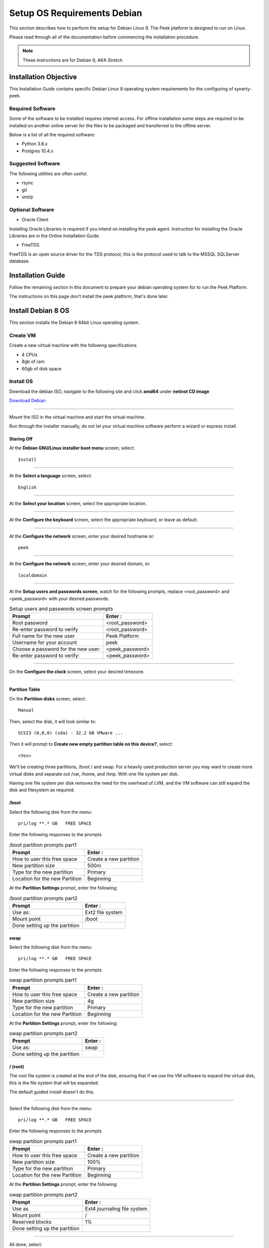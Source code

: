============================
Setup OS Requirements Debian
============================

This section describes how to perform the setup for Debian Linux 9.  The Peek platform
is designed to run on Linux.

Please read through all of the documentation before commencing the installation procedure.

.. note:: These instructions are for Debian 9, AKA Stretch

Installation Objective
----------------------

This Installation Guide contains specific Debian Linux 8 operating system requirements
for the configuring of synerty-peek.

Required Software
`````````````````

Some of the software to be installed requires internet access. For offline installation
some steps are required to be installed on another online server for the files to be
packaged and transferred to the offline server.

Below is a list of all the required software:


*   Python 3.6.x

*   Postgres 10.4.x

Suggested Software
``````````````````

The following utilities are often useful.

*   rsync

*   git

*   unzip


Optional Software
`````````````````

- Oracle Client

Installing Oracle Libraries is required if you intend on installing the peek agent.
Instruction for installing the Oracle Libraries are in the Online Installation Guide.

- FreeTDS

FreeTDS is an open source driver for the TDS protocol, this is the protocol used to
talk to the MSSQL SQLServer database.

Installation Guide
------------------

Follow the remaining section in this document to prepare your debian operating system for
to run the Peek Platform.

The instructions on this page don't install the peek platform, that's done later.

Install Debian 8 OS
-------------------

This section installs the Debian 8 64bit Linux operating system.


Create VM
`````````

Create a new virtual machine with the following specifications

*   4 CPUs
*   8gb of ram
*   60gb of disk space

Install OS
``````````

Download the debian ISO, navigate to the following site and click **amd64** under
**netinst CD image**

`Download Debian <https://www.debian.org/releases/jessie/debian-installer/>`_

----

Mount the ISO in the virtual machine and start the virtual machine.

Run through the installer manually, do not let your virtual machine software perform
a wizard or express install.

Staring Off
~~~~~~~~~~~

At the **Debian GNU/Linux installer boot menu** screen, select: ::

    Install

----

At the **Select a language** screen, select: ::

    English

----

At the **Select your location** screen, select the appropriate location.

----

At the **Configure the keyboard** screen, select the appropriate keyboard,
or leave as default.

----

At the **Configure the network** screen, enter your desired hostname or: ::

    peek

----

At the **Configure the network** screen, enter your desired domain, or: ::

    localdomain

----

At the **Setup users and passwords screen**, watch for the following prompts,
replace <root_password> and <peek_password> with your desired passwords.

.. csv-table:: Setup users and passwords screen prompts
    :header: "Prompt", "Enter :"
    :widths: auto

    "Root password", "<root_password>"
    "Re-enter password to verify", "<root_password>"
    "Full name for the new user", "Peek Platform"
    "Username for your account", "peek"
    "Choose a password for the new user:", "<peek_password>"
    "Re-enter password to verify:", "<peek_password>"

----

On the **Configure the clock** screen, select your desired timezone.

----

Partition Table
~~~~~~~~~~~~~~~

On the **Partition disks** screen, select: ::

    Manual

Then, select the disk, it will look similar to: ::

    SCSI3 (0,0,0) (sda) - 32.2 GB VMware ...

Then it will prompt to **Create new empty partition table on this device?**,
select: ::

    <Yes>

We'll be creating three partitions, /boot / and swap. For a heavily used production
server you may want to create more virtual disks and separate out /var, /home, and /tmp.
With one file system per disk.

Having one file system per disk removes the need for the overhead of LVM, and the VM
software can still expand the disk and filesystem as required.

/boot
~~~~~

Select the following disk from the menu: ::

    pri/log **.* GB   FREE SPACE


Enter the following responses to the prompts

.. csv-table:: /boot partition prompts part1
    :header: "Prompt", "Enter :"
    :widths: auto

    "How to user this free space", "Create a new partition"
    "New partition size", "500m"
    "Type for the new partition", "Primary"
    "Location for the new Partition", "Beginning"

At the **Partition Settings** prompt, enter the following:

.. csv-table:: /boot partition prompts part2
    :header: "Prompt", "Enter :"
    :widths: auto

    "Use as:", "Ext2 file system"
    "Mount point", "/boot"
    "Done setting up the partition", ""


swap
~~~~

Select the following disk from the menu: ::

    pri/log **.* GB   FREE SPACE


Enter the following responses to the prompts

.. csv-table:: swap partition prompts part1
    :header: "Prompt", "Enter :"
    :widths: auto

    "How to user this free space", "Create a new partition"
    "New partition size", "4g"
    "Type for the new partition", "Primary"
    "Location for the new Partition", "Beginning"

At the **Partition Settings** prompt, enter the following:

.. csv-table:: swap partition prompts part2
    :header: "Prompt", "Enter :"
    :widths: auto

    "Use as:", "swap"
    "Done setting up the partition", ""


/ (root)
~~~~~~~~

The root file system is created at the end of the disk, ensuring that if we use the
VM software to expand the virtual disk, this is the file system that will be expanded.

The default guided install doesn't do this.

----

Select the following disk from the menu: ::

    pri/log **.* GB   FREE SPACE


Enter the following responses to the prompts

.. csv-table:: swap partition prompts part1
    :header: "Prompt", "Enter :"
    :widths: auto

    "How to user this free space", "Create a new partition"
    "New partition size", "100%"
    "Type for the new partition", "Primary"
    "Location for the new Partition", "Beginning"

At the **Partition Settings** prompt, enter the following:

.. csv-table:: swap partition prompts part2
    :header: "Prompt", "Enter :"
    :widths: auto

    "Use as", "Ext4 journaling file system"
    "Mount point", "/"
    "Reserved blocks", "1%"
    "Done setting up the partition", ""

----

All done, select: ::

    Finish partitioning and write changes to disk

----

At the **Write the changes to disk?** prompt, Select: ::

    <Yes>


Finishing Up
~~~~~~~~~~~~

On the **Configure the package manager** screen, select the location closest to you.

----

At the **Debian archive mirror**, select your preferred site.

----

At the **HTTP proxy information** prompt, select: ::

    <Continue>

----

The installer will now download the package lists.

----

At the **Configure popularity-contest** screen, select: ::

    <No>

.. note:: It'd be good to select <Yes>, but as Peek is an enterprise platform, it's
            most likely installed behind a corporate firewall.

----

At the **Software selection** screen, select the following, and deselect all the
other options:

*   SSH server
*   standard system utilities

Optionally, select a desktop environment, Peek doesn't require this.
"MATE" is recommended if one is selected.

----

The OS will now install, it will take a while to download and install the packages.

----

At the **Install the GRUB boot loader on a hard disk** screen, select:

    <Yes>

----

At the **Device for boot loader installation** prompt, select: ::

    /dev/sda

----

At the **Finish the installation** screen, select: ::

    <Continue>

----

Deconfigure the Debian ISO from DVD drive in the VM software.

----

The OS installtion is now complete.

SSH Setup
---------

SSH is this documentations method of working with the Peek Debian VM.

SSH clients are availible out of the box with OSX and Linux. There are many options
for windows users, This documentation recommends
`MobaXterm <http://mobaxterm.mobatek.net>`_ is used for windows as it also supports
graphical file copying.

This document assumes users are familair with what is required to use the SSH clients
for connecting to and copying files to the Peek VM.

If this all sounds too much, reinstall the Peek OS with a graphical desktop environment
and use that instead of SSH.

.. note:: You will not be able to login as root via SSH by default.

----

Login to the console of the Peek Debian VM as **root** and install ifconfig
 with the following command: ::

    apt-get install net-tools

----

Run the following command: ::

    ifconfig

Make note of the ipaddress, you will need this to SSH to the VM. The IP addresss will
be under **eth0**, second line, **inet addr**.

----

Install sudo with the following command: ::

    apt-get install sudo

----

Give Peek sudo privielges with the following command: ::

    usermod -a -G sudo peek

----

You must now logout from the root console.

Login as Peek
-------------

Login to the Debian VM as the :code:`peek` user, either via SSH, or the graphical desktop if it's
installed.

.. important:: All steps after this point assume you're logged in as the peek user.

Configure Static IP (Optional)
------------------------------

If this is a production server, it's more than likely that you want to assign a static
IP to the VM, Here is how you do this.

----

Edit file :file:`/etc/network/interfaces`

Find the section: ::

        allow-hotplug eth0
        iface eth0 inet dhcp

Replace it with: ::

        auto eth0
        iface eth0 inet static
            address <IPADDRESS>
            netmask <NETMASK>
            gateway <GATEWAY>

----

Edit the file :file:`/etc/resolv.conf`, and update it.

#.  Replace "localdomain" with your domain
#.  Replace the IP for the :code:`nameserver` with the IP of you DNS.
    For multiple name servers, use multiple :code:`nameserver` lines. ::

        domain localdomain
        search localdomain
        nameserver 172.16.40.2


Installing General Prerequisites
--------------------------------

This section installs the OS packages required.

.. note:: Run the commands in this step as the :code:`peek` user.

----

Install the C Compiler package, used for compiling python or VMWare tools, etc: ::

        PKG="gcc make linux-headers-amd64"
        sudo apt-get install -y $PKG

----

Install some utility packages: ::

        PKG="rsync"
        PKG="$PKG unzip"

        sudo apt-get install -y $PKG

----

Install the Python build dependencies: ::

        PKG="build-essential curl git m4 ruby texinfo libbz2-dev libcurl4-openssl-dev"
        PKG="$PKG libexpat-dev libncurses-dev zlib1g-dev libgmp-dev libssl-dev"
        sudo apt-get install -y $PKG

----

Install C libraries that some python packages link to when they install: ::

        # For the cryptography package
        PKG="libffi-dev"

        sudo apt-get install -y $PKG

----

Install C libraries that database access python packages link to when they install: ::

        # For Shapely and GEOAlchemy
        PKG="libgeos-dev libgeos-c1v5"

        # For the PostGresQL connector
        PKG="$PKG libpq-dev"

        # For the SQLite python connector
        PKG="$PKG libsqlite3-dev"

        sudo apt-get install -y $PKG

----

Install C libraries that the oracle client requires: ::

        # For LXML and the Oracle client
        PKG="libxml2 libxml2-dev"
        PKG="$PKG libxslt1.1 libxslt1-dev"
        PKG="$PKG libaio1 libaio-dev"

        sudo apt-get install -y $PKG

----

Cleanup the downloaded packages ::

        sudo apt-get clean


Installing VMWare Tools (Optional)
----------------------------------

This section installs VMWare tools.
The compiler tools have been installed from the section above.

----

In the VMWare software, find the option to install VMWare tools.

----

Mount and unzip the tools ::

        sudo rm -rf /tmp/vmware-*
        sudo mount /dev/sr0 /mnt
        sudo tar xzf /mnt/VM*gz -C /tmp
        sudo umount /mnt

----

Install the tools with the default options ::

        cd /tmp/vmware-tools-distrib
        sudo ./vmware-install.pl -f -d

----

Cleanup the tools install ::

        sudo rm -rf /tmp/vmware-*

----

Reboot the virtual machine. ::

        sudo shutdown -r now

Keep in mind, that if the static IP is not set, the IP address of the VM may change,
causing issues when reconnecting with SSH.



Install PostGreSQL
------------------

Install the relational database Peek stores its data in.
This is PostGreSQL 10.

.. note:: Run the commands in this step as the :code:`peek` user.

Add the latest PostGreSQL repository ::

        F=/etc/apt/sources.list.d/postgresql.list
        echo "deb http://apt.postgresql.org/pub/repos/apt/ stretch-pgdg main" | sudo tee $F
        wget --quiet -O - https://www.postgresql.org/media/keys/ACCC4CF8.asc | sudo apt-key add -
        sudo apt-get update


----

Install PostGresQL ::

        sudo apt-get install -y postgresql-10-postgis-2.4 postgresql-10
        sudo apt-get clean

----

Allow the peek OS user to login to the database as user peek with no password ::

        F=/etc/postgresql/10/main/pg_hba.conf
        if ! sudo grep -q 'peek' $F; then
            echo "host  peek    peek    127.0.0.1/32    trust" | sudo tee $F -a
        fi

----

Create the peek SQL user ::

        sudo su - postgres
        createuser -d -r -s peek
        exit # Exit postgres user


----

Set the PostGreSQL peek users password ::

        psql -d postgres -U peek <<EOF
        \password
        \q
        EOF

        # Set the password as "PASSWORD" for development machines
        # Set it to a secure password from https://xkpasswd.net/s/ for production


----

Create the database ::

        createdb -O peek peek

----

Cleanup traces of the password ::

        [ ! -e ~/.psql_history ] || rm ~/.psql_history



Compile and Install Python 3.6
------------------------------

The Peek Platform runs on Python. These instructions download, compile and install the
latest version of Python.

----

Edit **~/.bashrc** and insert the following after the first block comment.

Make sure these are before any lines like: ::

        # If not running interactively, don't do anything

Insert : ::

        ##### SET THE PEEK ENVIRONMENT #####
        # Setup the variables for PYTHON
        export PEEK_PY_VER="3.6.8"
        export PATH="/home/peek/cpython-${PEEK_PY_VER}/bin:$PATH"
		
        # Set the variables for the platform release
        # These are updated by the deploy script
        export PEEK_ENV=""
        [ -n "${PEEK_ENV}" ] && export PATH="${PEEK_ENV}/bin:$PATH"

----

.. warning:: Restart your terminal you get the new environment.


----

Download and unarchive the supported version of Python ::

        cd ~
        source .bashrc
        wget "https://www.python.org/ftp/python/${PEEK_PY_VER}/Python-${PEEK_PY_VER}.tgz"
        tar xzf Python-${PEEK_PY_VER}.tgz

----

Configure the build ::

        cd Python-${PEEK_PY_VER}
        ./configure --prefix=/home/peek/cpython-${PEEK_PY_VER}/ --enable-optimizations

----

Make and Make install the software ::

        make install

----

Cleanup the download and build dir ::

        cd
        rm -rf Python-${PEEK_PY_VER}*

----

Symlink the python3 commands so they are the only ones picked up by path. ::

        cd /home/peek/cpython-${PEEK_PY_VER}/bin
        ln -s pip3 pip
        ln -s python3 python
        cd

----

Test that the setup is working ::


        RED='\033[0;31m'
        GREEN='\033[0;32m'
        NC='\033[0m' # No Color

        SHOULD_BE="/home/peek/cpython-${PEEK_PY_VER}/bin/python"
        if [ `which python` == ${SHOULD_BE} ]
        then
            echo -e "${GREEN}SUCCESS${NC} The python path is right"
        else
            echo -e "${RED}FAIL${NC} The python path is wrong, It should be ${SHOULD_BE}"
        fi

        SHOULD_BE="/home/peek/cpython-${PEEK_PY_VER}/bin/pip"
        if [ `which pip` == ${SHOULD_BE} ]
        then
            echo -e "${GREEN}SUCCESS${NC} The pip path is right"
        else
            echo -e "${RED}FAIL${NC} The pip path is wrong, It should be ${SHOULD_BE}"
        fi


----

Upgrade pip: ::

        pip install --upgrade pip


----

synerty-peek is deployed into python virtual environments.
Install the virtualenv python package ::

        pip install virtualenv


----

The Wheel package is required for building platform and plugin releases ::

        pip install wheel


Install Worker Dependencies
---------------------------

Install the parallel processing queue we use for the peek-worker tasks.

.. note:: Run the commands in this step as the :code:`peek` user.

Install redis and rabbitmq ::

        sudo apt-get install -y redis-server rabbitmq-server
        sudo apt-get clean

----

Enable the RabbitMQ management plugins: ::

        sudo rabbitmq-plugins enable rabbitmq_mqtt
        sudo rabbitmq-plugins enable rabbitmq_management
        sudo service rabbitmq-server restart

Install Oracle Client (Optional)
--------------------------------

The oracle libraries are optional. Install them where the agent runs if you are
going to interface with an oracle database.

----

Edit :file:`~/.bashrc` and append the following to the file: ::

        # Setup the variables for ORACLE
        export LD_LIBRARY_PATH="/home/peek/oracle/instantclient_18_3:$LD_LIBRARY_PATH"
        export ORACLE_HOME="/home/peek/oracle/instantclient_18_3"

----

Source the new profile to get the new variables: ::

        source ~/.bashrc

----

Make the directory where the oracle client will live ::

        mkdir /home/peek/oracle

----

Download the following from oracle.

The version used in these instructions is **18.5.0.0.0**.

#.  Download the ZIP "Basic Package"
    :file:`instantclient-basic-linux.x64-18.5.0.0.0dbru.zip` from
    http://www.oracle.com/technetwork/topics/linuxx86-64soft-092277.html

#.  Download the ZIP "SDK Package"
    :file:`instantclient-sdk-linux.x64-18.5.0.0.0dbru.zip` from
    http://www.oracle.com/technetwork/topics/linuxx86-64soft-092277.html

Copy these files to :file:`/home/peek/oracle` on the peek server.

----

Extract the files. ::

        cd ~/oracle
        unzip instantclient-basic-linux.x64-18.5.0.0.0dbru.zip*
        unzip instantclient-sdk-linux.x64-18.5.0.0.0dbru.zip*


Install FreeTDS (Optional)
--------------------------

FreeTDS is an open source driver for the TDS protocol, this is the protocol used to
talk to a MSSQL SQLServer database.

Peek needs this installed if it uses the pymssql python database driver,
which depends on FreeTDS.

----

Edit :file:`~/.bashrc` and insert the following after the first block comment

Make sure these are before any lines like: ::

        # If not running interactively, don't do anything

Insert : ::

        # Setup the variables for FREE TDS
        export LD_LIBRARY_PATH="/home/peek/freetds:$LD_LIBRARY_PATH"

----

.. warning:: Restart your terminal you get the new environment.

----

Install FreeTDS: ::

        sudo apt-get install freetds-dev

----

Create file :file:`freetds.conf` in :code:`~/freetds` and populate with the following: ::

        mkdir ~/freetds
        cat > ~/freetds/freetds.conf <<EOF

        [global]
            port = 1433
            instance = peek
            tds version = 7.4

        EOF


If you want to get more debug information, add the dump file line to the [global] section
Keep in mind that the dump file takes a lot of space. ::

        [global]
            port = 1433
            instance = peek
            tds version = 7.4
            dump file = /tmp/freetds.log



What Next?
----------

Refer back to the :ref:`how_to_use_peek_documentation` guide to see which document to
follow next.
